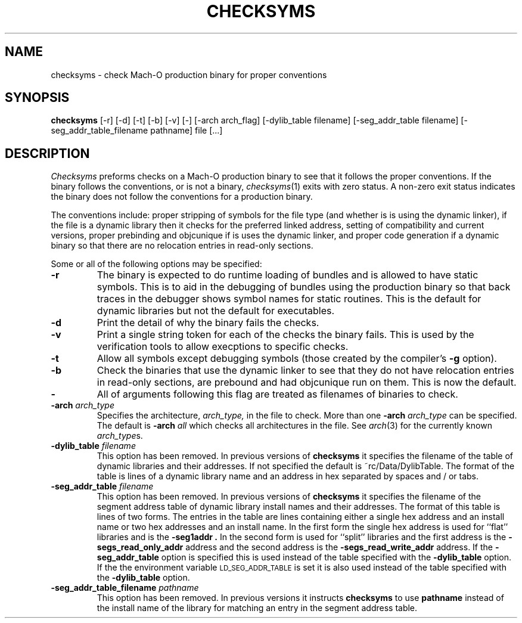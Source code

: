 .TH CHECKSYMS 1 "February 28, 2019" "Apple Computer, Inc."
.SH NAME
checksyms \- check Mach-O production binary for proper conventions
.SH SYNOPSIS
.B checksyms
[\-r] [\-d] [\-t] [\-b] [-v] [-] [-arch arch_flag] [-dylib_table filename] [-seg_addr_table filename] [-seg_addr_table_filename pathname] file [...]
.sp .5
.SH DESCRIPTION
.I Checksyms
preforms checks on a Mach-O production binary to see that it follows the
proper conventions.
If the binary follows the conventions,
or is not a binary,
.IR checksyms (1)
exits with zero status.
A non-zero exit status indicates the
binary does not follow the conventions for a production binary.
.PP
The conventions include:
proper stripping of symbols for the file type (and whether is is using the
dynamic linker),
if the file is a dynamic library then it checks for
the preferred linked address, setting of compatibility and
current versions,
proper prebinding and objcunique if is uses the dynamic linker,
and proper code generation if a dynamic binary so that there are no
relocation entries in read-only sections.
.PP
Some or all of the following options may be specified:
.TP
.B \-r
The binary is expected to do runtime loading of bundles and is allowed to
have static symbols.  This is to aid in the debugging of bundles using the
production binary so that back traces in the debugger shows symbol names for
static routines.  This is the default for dynamic libraries but not the default
for executables.
.TP
.B \-d
Print the detail of why the binary fails the checks.
.TP
.B \-v
Print a single string token for each of the checks the binary fails.  This is
used by the verification tools to allow execptions to specific checks.
.TP
.B \-t
Allow all symbols except debugging symbols (those created by the compiler's
.B \-g
option).
.TP
.B \-b
Check the binaries that use the dynamic linker to see that they do not have
relocation entries in read-only sections, are prebound and had objcunique run
on them.  This is now the default.
.TP
.B \-
All of arguments following this flag are treated as filenames of binaries to
check.
.TP
.BI \-arch " arch_type"
Specifies the architecture,
.I arch_type,
in the file to check.  More than one
.BI \-arch " arch_type"
can be specified.  The default is
.BI \-arch " all"
which checks all architectures in the file.  See
.IR arch (3)
for the currently known
.IR arch_type s.
.TP
.BI \-dylib_table " filename"
This option has been removed. In previous versions of
.B checksyms
it specifies the filename of the table of dynamic libraries and their addresses.
If not specified the default is ~rc/Data/DylibTable.
The format of the table is lines of a dynamic library name and an address in hex
separated by spaces and / or tabs.
.TP
.BI \-seg_addr_table " filename"
This option has been removed. In previous versions of
.B checksyms
it specifies the filename of the segment address table of dynamic library
install names and their addresses.
The format of this table is lines of two forms.
The entries in the table are lines containing either a single hex address and an
install name or two hex addresses and an install name.  In the first form the
single hex address is used for ``flat'' libraries and is the
.B "\-seg1addr".
In the second form is used for ``split'' libraries and the first address is
the
.B "\-segs_read_only_addr"
address and the second address is the
.B "\-segs_read_write_addr"
address.
If the
.B \-seg_addr_table
option is specified this is used instead of the
table specified with the
.B \-dylib_table
option.
If the the environment variable
.SM LD_SEG_ADDR_TABLE
is set it is also used instead of the table specified with the
.B \-dylib_table
option.
.TP
.BI "\-seg_addr_table_filename" " pathname"
This option has been removed. In previous versions it instructs
.B checksyms
to use
.B pathname
instead of the install name of the library for matching an entry in the segment
address table.
